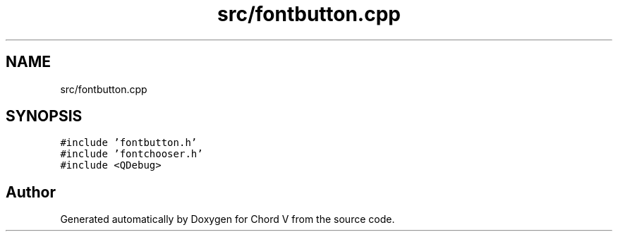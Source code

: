 .TH "src/fontbutton.cpp" 3 "Sun Apr 15 2018" "Version 0.1" "Chord V" \" -*- nroff -*-
.ad l
.nh
.SH NAME
src/fontbutton.cpp
.SH SYNOPSIS
.br
.PP
\fC#include 'fontbutton\&.h'\fP
.br
\fC#include 'fontchooser\&.h'\fP
.br
\fC#include <QDebug>\fP
.br

.SH "Author"
.PP 
Generated automatically by Doxygen for Chord V from the source code\&.
